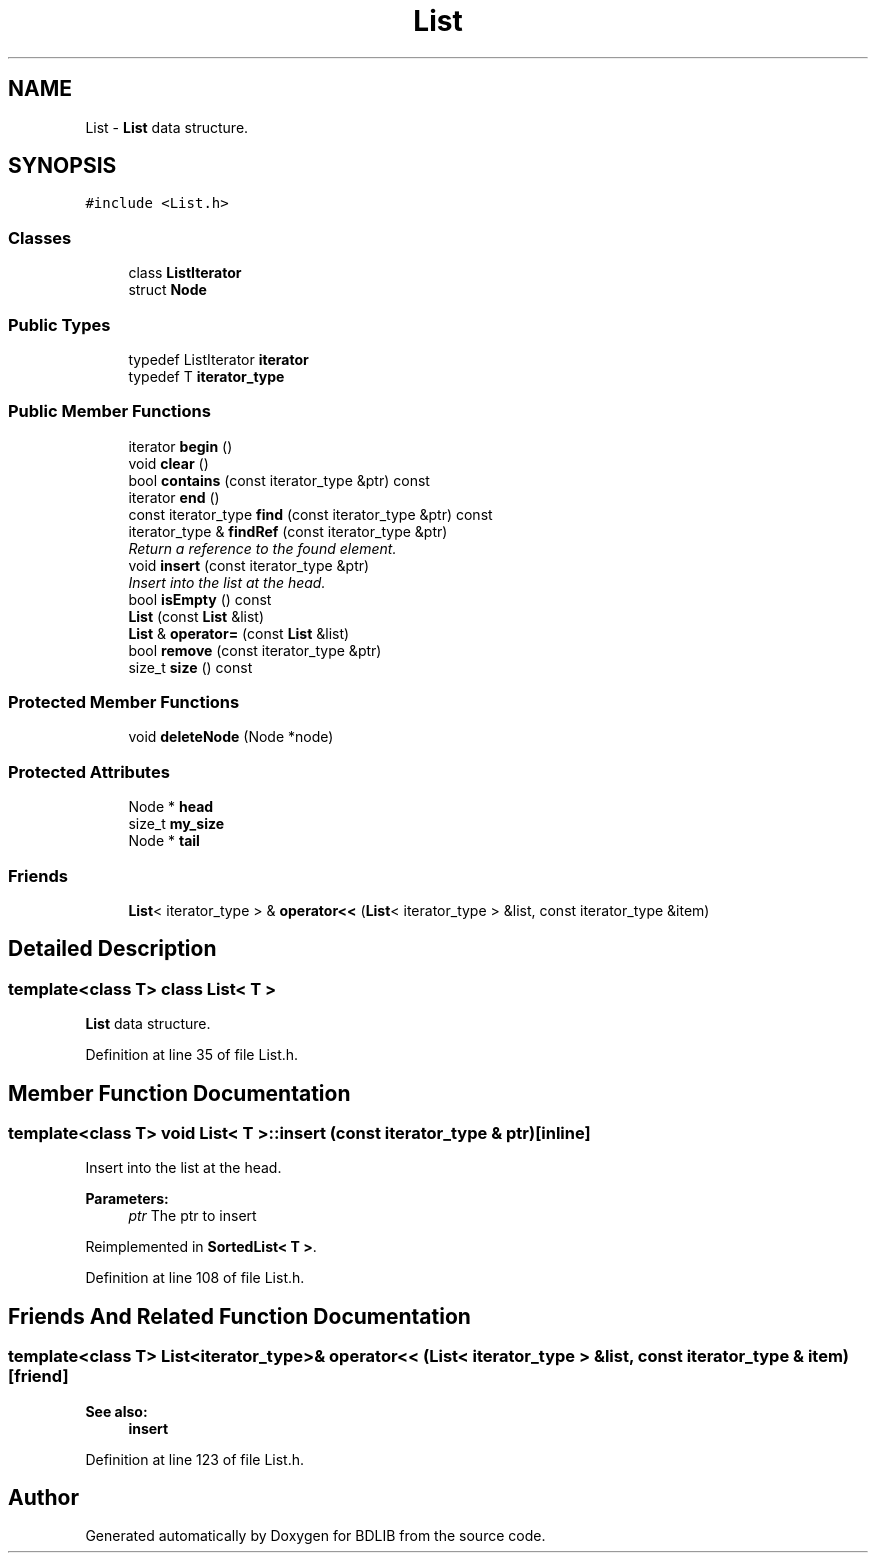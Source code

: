 .TH "List" 3 "18 Dec 2009" "Version 1.0" "BDLIB" \" -*- nroff -*-
.ad l
.nh
.SH NAME
List \- \fBList\fP data structure.  

.PP
.SH SYNOPSIS
.br
.PP
\fC#include <List.h>\fP
.PP
.SS "Classes"

.in +1c
.ti -1c
.RI "class \fBListIterator\fP"
.br
.ti -1c
.RI "struct \fBNode\fP"
.br
.in -1c
.SS "Public Types"

.in +1c
.ti -1c
.RI "typedef ListIterator \fBiterator\fP"
.br
.ti -1c
.RI "typedef T \fBiterator_type\fP"
.br
.in -1c
.SS "Public Member Functions"

.in +1c
.ti -1c
.RI "iterator \fBbegin\fP ()"
.br
.ti -1c
.RI "void \fBclear\fP ()"
.br
.ti -1c
.RI "bool \fBcontains\fP (const iterator_type &ptr) const "
.br
.ti -1c
.RI "iterator \fBend\fP ()"
.br
.ti -1c
.RI "const iterator_type \fBfind\fP (const iterator_type &ptr) const "
.br
.ti -1c
.RI "iterator_type & \fBfindRef\fP (const iterator_type &ptr)"
.br
.RI "\fIReturn a reference to the found element. \fP"
.ti -1c
.RI "void \fBinsert\fP (const iterator_type &ptr)"
.br
.RI "\fIInsert into the list at the head. \fP"
.ti -1c
.RI "bool \fBisEmpty\fP () const "
.br
.ti -1c
.RI "\fBList\fP (const \fBList\fP &list)"
.br
.ti -1c
.RI "\fBList\fP & \fBoperator=\fP (const \fBList\fP &list)"
.br
.ti -1c
.RI "bool \fBremove\fP (const iterator_type &ptr)"
.br
.ti -1c
.RI "size_t \fBsize\fP () const "
.br
.in -1c
.SS "Protected Member Functions"

.in +1c
.ti -1c
.RI "void \fBdeleteNode\fP (Node *node)"
.br
.in -1c
.SS "Protected Attributes"

.in +1c
.ti -1c
.RI "Node * \fBhead\fP"
.br
.ti -1c
.RI "size_t \fBmy_size\fP"
.br
.ti -1c
.RI "Node * \fBtail\fP"
.br
.in -1c
.SS "Friends"

.in +1c
.ti -1c
.RI "\fBList\fP< iterator_type > & \fBoperator<<\fP (\fBList\fP< iterator_type > &list, const iterator_type &item)"
.br
.in -1c
.SH "Detailed Description"
.PP 

.SS "template<class T> class List< T >"
\fBList\fP data structure. 
.PP
Definition at line 35 of file List.h.
.SH "Member Function Documentation"
.PP 
.SS "template<class T> void \fBList\fP< T >::insert (const iterator_type & ptr)\fC [inline]\fP"
.PP
Insert into the list at the head. 
.PP
\fBParameters:\fP
.RS 4
\fIptr\fP The ptr to insert 
.RE
.PP

.PP
Reimplemented in \fBSortedList< T >\fP.
.PP
Definition at line 108 of file List.h.
.SH "Friends And Related Function Documentation"
.PP 
.SS "template<class T> \fBList\fP<iterator_type>& operator<< (\fBList\fP< iterator_type > & list, const iterator_type & item)\fC [friend]\fP"
.PP
\fBSee also:\fP
.RS 4
\fBinsert\fP 
.RE
.PP

.PP
Definition at line 123 of file List.h.

.SH "Author"
.PP 
Generated automatically by Doxygen for BDLIB from the source code.
